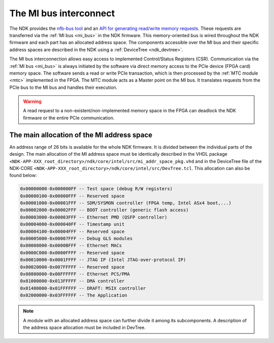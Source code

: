 .. _ndk_mi:

The MI bus interconnect
=======================

The NDK provides the `nfb-bus tool <https://cesnet.github.io/ndk-sw/tools/nfb-bus.html#nfb-bus>`_ and an `API for generating read/write memory requests <https://cesnet.github.io/ndk-sw/libnfb-quick-start-registers.html>`_. These requests are transferred via the :ref:`MI bus <mi_bus>` in the NDK firmware. This memory-oriented bus is wired throughout the NDK firmware and each part has an allocated address space. The components accessible over the MI bus and their specific address spaces are described in the NDK using a :ref:`DeviceTree <ndk_devtree>`.

The MI bus interconnection allows easy access to implemented Control/Status Registers (CSR). Communication via the :ref:`MI bus <mi_bus>` is always initiated by the software via direct memory access to the PCIe device (FPGA card) memory space. The software sends a read or write PCIe transaction, which is then processed by the :ref:`MTC module <mtc>` implemented in the FPGA. The MTC module acts as a Master point on the MI bus. It translates requests from the PCIe bus to the MI bus and handles their execution.

.. WARNING::
    A read request to a non-existent/non-implemented memory space in the FPGA can deadlock the NDK firmware or the entire PCIe communication.

The main allocation of the MI address space
*******************************************

An address range of 26 bits is available for the whole NDK firmware. It is divided between the individual parts of the design. The main allocation of the MI address space must be identically described in the VHDL package ``<NDK-APP-XXX_root_directory>/ndk/core/intel/src/mi_addr_space_pkg.vhd`` and in the DeviceTree file of the NDK-CORE ``<NDK-APP-XXX_root_directory>/ndk/core/intel/src/DevTree.tcl``. This allocation can also be found below:

.. code-block::

    0x00000000-0x000000FF -- Test space (debug R/W registers)
    0x00000100-0x00000FFF -- Reserved space
    0x00001000-0x00001FFF -- SDM/SYSMON controller (FPGA temp, Intel ASx4 boot,...)
    0x00002000-0x00002FFF -- BOOT controller (generic flash access)
    0x00003000-0x00003FFF -- Ethernet PMD (QSFP controller)
    0x00004000-0x000040FF -- Timestamp unit
    0x00004100-0x00004FFF -- Reserved space
    0x00005000-0x00007FFF -- Debug GLS modules
    0x00008000-0x0000BFFF -- Ethernet MACs
    0x0000C000-0x0000FFFF -- Reserved space
    0x00010000-0x0001FFFF -- JTAG IP (Intel JTAG-over-protocol IP)
    0x00020000-0x007FFFFF -- Reserved space
    0x00800000-0x00FFFFFF -- Ethernet PCS/PMA
    0x01000000-0x013FFFFF -- DMA controller
    0x01400000-0x01FFFFFF -- DRAFT: MSIX controller
    0x02000000-0x03FFFFFF -- The Application

.. NOTE::
    A module with an allocated address space can further divide it among its subcomponents. A description of the address space allocation must be included in DevTree.
